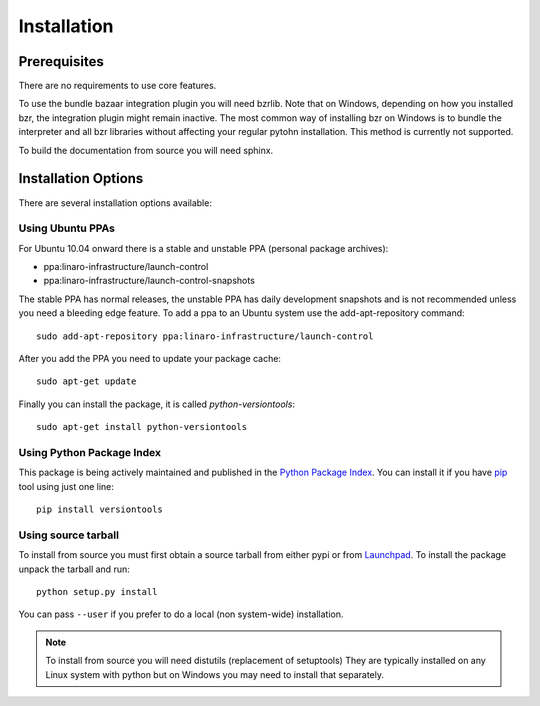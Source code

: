 Installation
============

Prerequisites
^^^^^^^^^^^^^

There are no requirements to use core features.

To use the bundle bazaar integration plugin you will need bzrlib. Note that on
Windows, depending on how you installed bzr, the integration plugin might
remain inactive. The most common way of installing bzr on Windows is to bundle
the interpreter and all bzr libraries without affecting your regular pytohn
installation. This method is currently not supported.

To build the documentation from source you will need sphinx.

Installation Options
^^^^^^^^^^^^^^^^^^^^

There are several installation options available:

Using Ubuntu PPAs
-----------------

For Ubuntu 10.04 onward there is a stable and unstable PPA (personal package
archives):

* ppa:linaro-infrastructure/launch-control
* ppa:linaro-infrastructure/launch-control-snapshots

The stable PPA has normal releases, the unstable PPA has daily development
snapshots and is not recommended unless you need a bleeding edge feature. To
add a ppa to an Ubuntu system use the add-apt-repository command::

    sudo add-apt-repository ppa:linaro-infrastructure/launch-control

After you add the PPA you need to update your package cache::

    sudo apt-get update

Finally you can install the package, it is called `python-versiontools`::

    sudo apt-get install python-versiontools


Using Python Package Index
--------------------------

This package is being actively maintained and published in the `Python Package
Index <http://http://pypi.python.org>`_. You can install it if you have `pip
<http://pip.openplans.org/>`_ tool using just one line::

    pip install versiontools


Using source tarball
--------------------

To install from source you must first obtain a source tarball from either pypi
or from `Launchpad <http://launchpad.net/>`_. To install the package unpack the
tarball and run::

    python setup.py install

You can pass ``--user`` if you prefer to do a local (non system-wide) installation.

..  note:: 

    To install from source you will need distutils (replacement of setuptools)
    They are typically installed on any Linux system with python but on Windows
    you may need to install that separately.
